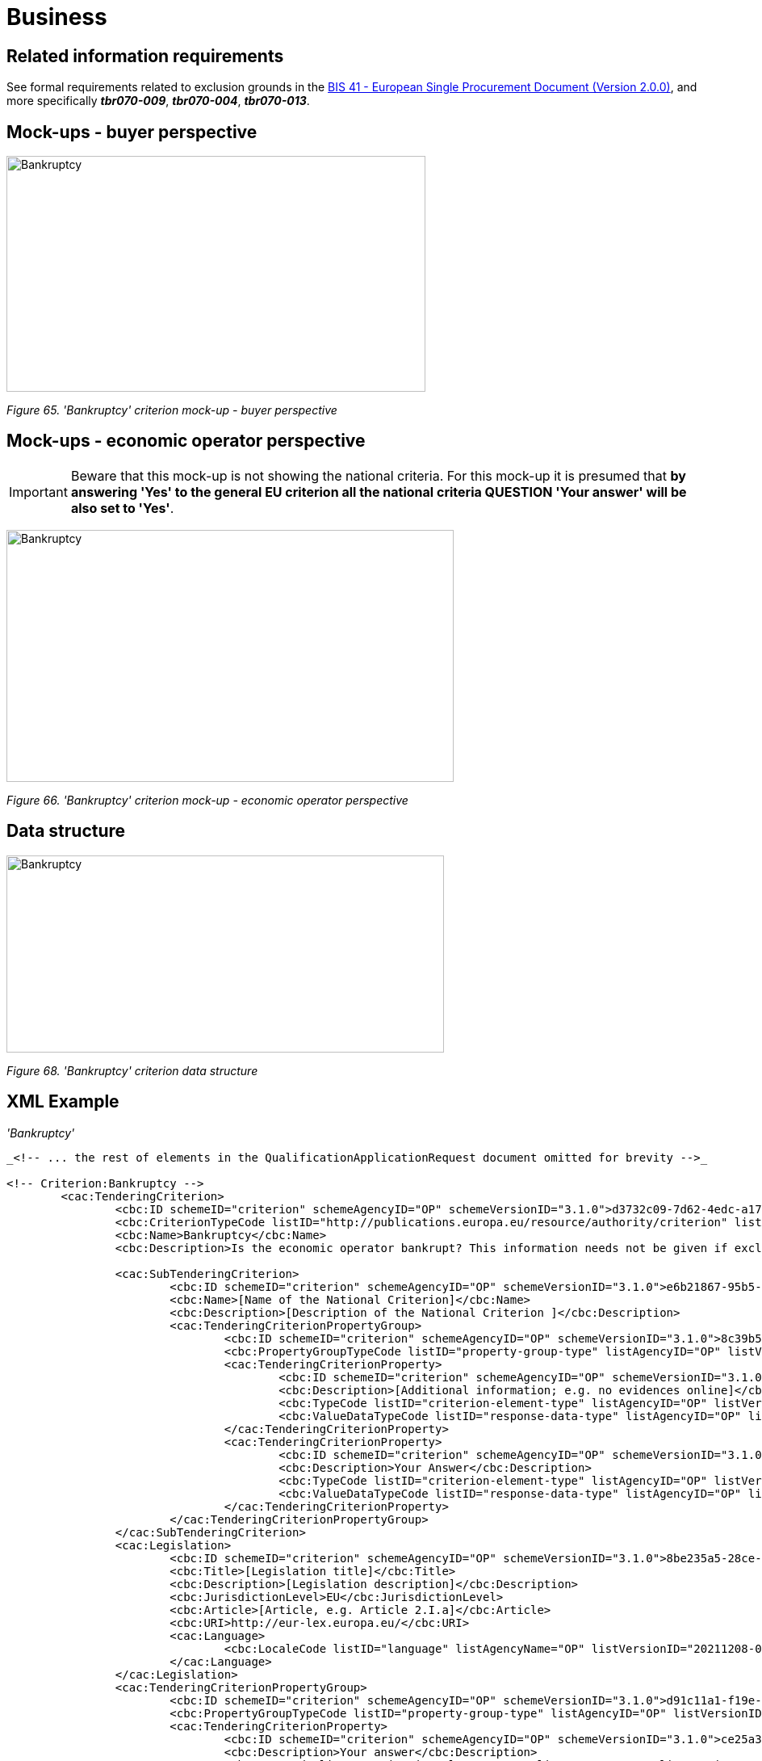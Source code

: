 = Business

== Related information requirements

See formal requirements related to exclusion grounds in the link:http://wiki.ds.unipi.gr/pages/viewpage.action?pageId=44367916[BIS 41 - European Single Procurement Document (Version 2.0.0)], and more specifically *_tbr070-009_*, *_tbr070-004_*, *_tbr070-013_*.

== Mock-ups - buyer perspective

image:Bankruptcy_criterion_mockup_CA_perspective.jpg['Bankruptcy' criterion mock-up - buyer perspective,width=519,height=292]

_Figure 65. 'Bankruptcy' criterion mock-up - buyer perspective_

== Mock-ups - economic operator perspective


[IMPORTANT]
Beware that this mock-up is not showing the national criteria. For this mock-up it is presumed that *by answering 'Yes' to the general EU criterion all the national criteria QUESTION 'Your answer' will be also set to 'Yes'*.


image:Bankruptcy_criterion_mockup_EO_perspective.jpg['Bankruptcy' criterion mock-up - economic operator perspective,width=554,height=312]

_Figure 66. 'Bankruptcy' criterion mock-up - economic operator perspective_

== Data structure

image:Bankruptcy_criterion_data_structure.jpg['Bankruptcy' criterion data structure,width=542,height=244]

_Figure 68. 'Bankruptcy' criterion data structure_

== XML Example

_'Bankruptcy'_

[source,xml]
----
_<!-- ... the rest of elements in the QualificationApplicationRequest document omitted for brevity -->_

<!-- Criterion:Bankruptcy -->
        <cac:TenderingCriterion>
                <cbc:ID schemeID="criterion" schemeAgencyID="OP" schemeVersionID="3.1.0">d3732c09-7d62-4edc-a172-241da6636e7c</cbc:ID>
                <cbc:CriterionTypeCode listID="http://publications.europa.eu/resource/authority/criterion" listAgencyID="OP" listVersionID="20210616-0">bankruptcy</cbc:CriterionTypeCode>
                <cbc:Name>Bankruptcy</cbc:Name>
                <cbc:Description>Is the economic operator bankrupt? This information needs not be given if exclusion of economic operators in this case has been made mandatory under the applicable national law without any possibility of derogation where the economic operator is nevertheless able to perform the contract.</cbc:Description>

                <cac:SubTenderingCriterion>
                        <cbc:ID schemeID="criterion" schemeAgencyID="OP" schemeVersionID="3.1.0">e6b21867-95b5-4549-8180-f4673219b179</cbc:ID>
                        <cbc:Name>[Name of the National Criterion]</cbc:Name>
                        <cbc:Description>[Description of the National Criterion ]</cbc:Description>
                        <cac:TenderingCriterionPropertyGroup>
                                <cbc:ID schemeID="criterion" schemeAgencyID="OP" schemeVersionID="3.1.0">8c39b505-8abe-44fa-a3e0-f2d78b9d8224</cbc:ID>
                                <cbc:PropertyGroupTypeCode listID="property-group-type" listAgencyID="OP" listVersionID="3.1.0">ON*</cbc:PropertyGroupTypeCode>
                                <cac:TenderingCriterionProperty>
                                        <cbc:ID schemeID="criterion" schemeAgencyID="OP" schemeVersionID="3.1.0">a5429140-3b97-4ea4-a394-f6925bcaa2c1</cbc:ID>
                                        <cbc:Description>[Additional information; e.g. no evidences online]</cbc:Description>
                                        <cbc:TypeCode listID="criterion-element-type" listAgencyID="OP" listVersionID="3.1.0">CAPTION</cbc:TypeCode>
                                        <cbc:ValueDataTypeCode listID="response-data-type" listAgencyID="OP" listVersionID="3.1.0">NONE</cbc:ValueDataTypeCode>
                                </cac:TenderingCriterionProperty>
                                <cac:TenderingCriterionProperty>
                                        <cbc:ID schemeID="criterion" schemeAgencyID="OP" schemeVersionID="3.1.0">e9726bad-0a49-4283-841d-02d5c9e17166</cbc:ID>
                                        <cbc:Description>Your Answer</cbc:Description>
                                        <cbc:TypeCode listID="criterion-element-type" listAgencyID="OP" listVersionID="3.1.0">QUESTION</cbc:TypeCode>
                                        <cbc:ValueDataTypeCode listID="response-data-type" listAgencyID="OP" listVersionID="3.1.0">INDICATOR</cbc:ValueDataTypeCode>
                                </cac:TenderingCriterionProperty>
                        </cac:TenderingCriterionPropertyGroup>
                </cac:SubTenderingCriterion>
                <cac:Legislation>
                        <cbc:ID schemeID="criterion" schemeAgencyID="OP" schemeVersionID="3.1.0">8be235a5-28ce-4eb7-9346-5081e078e8a2</cbc:ID>
                        <cbc:Title>[Legislation title]</cbc:Title>
                        <cbc:Description>[Legislation description]</cbc:Description>
                        <cbc:JurisdictionLevel>EU</cbc:JurisdictionLevel>
                        <cbc:Article>[Article, e.g. Article 2.I.a]</cbc:Article>
                        <cbc:URI>http://eur-lex.europa.eu/</cbc:URI>
                        <cac:Language>
                                <cbc:LocaleCode listID="language" listAgencyName="OP" listVersionID="20211208-0">ENG</cbc:LocaleCode>
                        </cac:Language>
                </cac:Legislation>
                <cac:TenderingCriterionPropertyGroup>
                        <cbc:ID schemeID="criterion" schemeAgencyID="OP" schemeVersionID="3.1.0">d91c11a1-f19e-4b83-8ade-c4be2bf00555</cbc:ID>
                        <cbc:PropertyGroupTypeCode listID="property-group-type" listAgencyID="OP" listVersionID="3.1.0">ON*</cbc:PropertyGroupTypeCode>
                        <cac:TenderingCriterionProperty>
                                <cbc:ID schemeID="criterion" schemeAgencyID="OP" schemeVersionID="3.1.0">ce25a3f9-9441-45f1-9119-305aa810226c</cbc:ID>
                                <cbc:Description>Your answer</cbc:Description>
                                <cbc:TypeCode listID="criterion-element-type" listAgencyID="OP" listVersionID="3.1.0">QUESTION</cbc:TypeCode>
                                <cbc:ValueDataTypeCode listID="response-data-type" listAgencyID="OP" listVersionID="3.1.0">INDICATOR</cbc:ValueDataTypeCode>
                        </cac:TenderingCriterionProperty>
                        <cac:SubsidiaryTenderingCriterionPropertyGroup>
                                <cbc:ID schemeID="criterion" schemeAgencyID="OP" schemeVersionID="3.1.0">aeef523b-c8fc-4dba-9c34-03e34812567b</cbc:ID>
                                <cbc:PropertyGroupTypeCode listID="property-group-type" listAgencyID="OP" listVersionID="3.1.0">ONTRUE</cbc:PropertyGroupTypeCode>
                                <cac:TenderingCriterionProperty>
                                        <cbc:ID schemeID="criterion" schemeAgencyID="OP" schemeVersionID="3.1.0">7bb7076c-25d6-4d01-a5a5-cb6ffce52519</cbc:ID>
                                        <cbc:Description>Please describe them</cbc:Description>
                                        <cbc:TypeCode listID="criterion-element-type" listAgencyID="OP" listVersionID="3.1.0">QUESTION</cbc:TypeCode>
                                        <cbc:ValueDataTypeCode listID="response-data-type" listAgencyID="OP" listVersionID="3.1.0">DESCRIPTION</cbc:ValueDataTypeCode>
                                </cac:TenderingCriterionProperty>
                                <cac:TenderingCriterionProperty>
                                        <cbc:ID schemeID="criterion" schemeAgencyID="OP" schemeVersionID="3.1.0">84897200-d392-49f4-a30a-24f0839e4b11</cbc:ID>
                                        <cbc:Description>Indicate reasons for being nevertheless to perform the contract</cbc:Description>
                                        <cbc:TypeCode listID="criterion-element-type" listAgencyID="OP" listVersionID="3.1.0">QUESTION</cbc:TypeCode>
                                        <cbc:ValueDataTypeCode listID="response-data-type" listAgencyID="OP" listVersionID="3.1.0">DESCRIPTION</cbc:ValueDataTypeCode>
                                </cac:TenderingCriterionProperty>
                        </cac:SubsidiaryTenderingCriterionPropertyGroup>
                </cac:TenderingCriterionPropertyGroup>
                <cac:TenderingCriterionPropertyGroup>
                        <cbc:ID schemeID="criterion" schemeAgencyID="OP" schemeVersionID="3.1.0">7458d42a-e581-4640-9283-34ceb3ad4345</cbc:ID>
                        <cbc:PropertyGroupTypeCode listID="property-group-type" listAgencyID="OP" listVersionID="3.1.0">ON*</cbc:PropertyGroupTypeCode>
                        <cac:TenderingCriterionProperty>
                                <cbc:ID schemeID="criterion" schemeAgencyID="OP" schemeVersionID="3.1.0">762b11f1-f868-45df-beaa-1558a3120ade</cbc:ID>
                                <cbc:Description>Is this information available electronically?</cbc:Description>
                                <cbc:TypeCode listID="criterion-element-type" listAgencyID="OP" listVersionID="3.1.0">QUESTION</cbc:TypeCode>
                                <cbc:ValueDataTypeCode listID="response-data-type" listAgencyID="OP" listVersionID="3.1.0">INDICATOR</cbc:ValueDataTypeCode>
                        </cac:TenderingCriterionProperty>
                        <cac:SubsidiaryTenderingCriterionPropertyGroup>
                                <cbc:ID schemeID="criterion" schemeAgencyID="OP" schemeVersionID="3.1.0">41dd2e9b-1bfd-44c7-93ee-56bd74a4334b</cbc:ID>
                                <cbc:PropertyGroupTypeCode listID="property-group-type" listAgencyID="OP" listVersionID="3.1.0">ONTRUE</cbc:PropertyGroupTypeCode>
                                <cac:TenderingCriterionProperty>
                                        <cbc:ID schemeID="criterion" schemeAgencyID="OP" schemeVersionID="3.1.0">5677d83e-aa4c-44e5-9882-4b4fe946905a</cbc:ID>
                                        <cbc:Description>Evidence Supplied</cbc:Description>
                                        <cbc:TypeCode listID="criterion-element-type" listAgencyID="OP" listVersionID="3.1.0">QUESTION</cbc:TypeCode>
                                        <cbc:ValueDataTypeCode listID="response-data-type" listAgencyID="OP" listVersionID="3.1.0">EVIDENCE_IDENTIFIER</cbc:ValueDataTypeCode>
                                </cac:TenderingCriterionProperty>
                        </cac:SubsidiaryTenderingCriterionPropertyGroup>
                </cac:TenderingCriterionPropertyGroup>
        </cac:TenderingCriterion>

_<!-- ... the rest of elements in the QualificationApplicationRequest document omitted for brevity -->_

----

